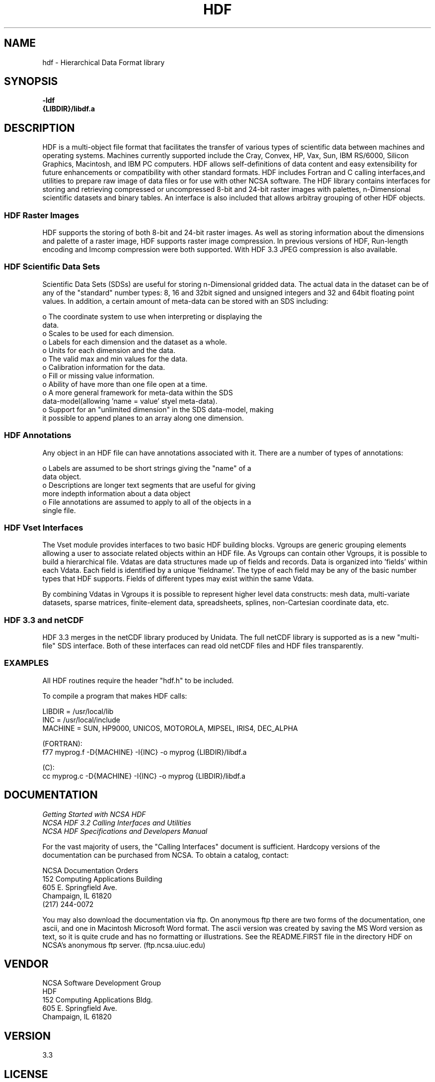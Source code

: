 .\" $Id$
.TH HDF 1 "July 1995" "NCSA HDF 4.0"
.SH NAME
hdf \- Hierarchical Data Format library
.SH SYNOPSIS
.ft B
-ldf
.sp 0
{LIBDIR}/libdf.a
.SH DESCRIPTION
HDF is a multi-object file format that facilitates the transfer of various 
types of scientific data between machines and operating systems.  Machines currently 
supported include the Cray, Convex, HP, Vax, Sun, IBM RS/6000, Silicon Graphics,
Macintosh, and IBM PC computers.  HDF allows self-definitions of data content
and easy extensibility for future enhancements or compatibility with other
standard formats. HDF includes Fortran and C calling interfaces,and utilities to 
prepare raw image of data files or for use with other NCSA software.  The HDF 
library contains interfaces for storing and retrieving compressed or 
uncompressed 8-bit and 24-bit raster images with palettes,  
n-Dimensional scientific datasets and binary tables. An interface is
also included that allows arbitray grouping of other HDF objects.

.SS "HDF Raster Images"
HDF supports the storing of both 8-bit and 24-bit raster images.  As well as
storing information about the dimensions and palette of a raster image, HDF
supports raster image compression.  In previous versions of HDF, Run-length
encoding and Imcomp compression were both supported.  With HDF 3.3 JPEG
compression is also available. 

.SS "HDF Scientific Data Sets"
Scientific Data Sets (SDSs) are useful for storing n-Dimensional gridded data.
The actual data in the dataset can be of any of the "standard" number types: 
8, 16 and 32bit signed and unsigned integers and 32 and 64bit floating point 
values.  In addition, a certain amount of meta-data can be stored with an 
SDS including: 
 
  o The coordinate system to use when interpreting or displaying the 
    data.
  o Scales to be used for each dimension.
  o Labels for each dimension and the dataset as a whole.
  o Units for each dimension and the data.
  o The valid max and min values for the data. 
  o Calibration information for the data.
  o Fill or missing value information. 
  o Ability of have more than one file open at a time.
  o A more general framework for meta-data within the SDS 
    data-model(allowing 'name = value' styel meta-data).
  o Support for an "unlimited dimension" in the SDS data-model, making
    it possible to append planes to an array along one dimension.

.SS "HDF Annotations"
Any object in an HDF file can have annotations associated with it.  There are a
number of types of annotations: 

  o Labels are assumed to be short strings giving the "name" of a 
    data object. 
  o Descriptions are longer text segments that are useful for giving 
    more indepth information about a data object 
  o File annotations are assumed to apply to all of the objects in a 
    single file.

.SS "HDF Vset Interfaces"
The Vset module provides
interfaces to two basic HDF building blocks.  Vgroups are generic grouping
elements allowing a user to associate related objects within an HDF file.  As
Vgroups can contain other Vgroups, it is possible to build a hierarchical file.
Vdatas are data structures made up of fields and records.  Data is organized into 'fields' within each 
Vdata.  Each field is identified by a unique 'fieldname'.  The type of each 
field may be any of the basic number types that HDF supports.  Fields of 
different types may exist within the same Vdata.  

By combining Vdatas in Vgroups it is possible to represent higher level data
constructs: mesh data, multi-variate datasets, sparse matrices, finite-element
data, spreadsheets, splines, non-Cartesian coordinate data, etc.

.SS "HDF 3.3 and netCDF"
HDF 3.3 merges in the netCDF library produced by Unidata.  The full
netCDF library is supported as is a new "multi-file" SDS interface.  Both of
these interfaces can read old netCDF files and HDF files transparently.


.SS "EXAMPLES"
All HDF routines require the header "hdf.h" to be included.

To compile a program that makes HDF calls:

   LIBDIR = /usr/local/lib
   INC    = /usr/local/include
   MACHINE = SUN, HP9000, UNICOS, MOTOROLA, MIPSEL, IRIS4, DEC_ALPHA

   (FORTRAN):
.na 
   f77 myprog.f \-D{MACHINE} \-I{INC} \-o myprog {LIBDIR}/libdf.a  

   (C):
.na 
   cc myprog.c \-D{MACHINE} \-I{INC} \-o myprog {LIBDIR}/libdf.a  


.SH DOCUMENTATION

\fIGetting Started with NCSA HDF\fP
.sp 0
\fINCSA HDF 3.2 Calling Interfaces and Utilities\fP
.sp 0
\fINCSA HDF Specifications and Developers Manual\fP


For the vast majority of users, the "Calling Interfaces" document is 
sufficient. Hardcopy versions of the documentation can be purchased 
from NCSA. To obtain a catalog, contact:

NCSA Documentation Orders
.sp 0
152 Computing Applications Building
.sp 0
605 E. Springfield Ave.
.sp 0
Champaign, IL 61820
.sp 0
(217) 244-0072

You may also download the documentation via ftp. On anonymous ftp
there are two forms of the documentation, one ascii, and one in 
Macintosh Microsoft Word format.  The ascii version was created by 
saving the MS Word version as text, so it is quite crude and has no formatting or illustrations.  See the README.FIRST file in the 
directory HDF on NCSA's anonymous ftp server. (ftp.ncsa.uiuc.edu)

.SH VENDOR
NCSA Software Development Group
.sp 0
HDF
.sp 0
152 Computing Applications Bldg.
.sp 0
605 E. Springfield Ave.
.sp 0
Champaign, IL 61820

.SH VERSION
3.3
.SH LICENSE


.SH SOURCE AVAILABILITY
This program is in the public domain, and was developed and made
available by the National Center for Supercomputing Applications, 
University of Illinois, Urbana-Champaign.

.SH CONTACT
NCSA Software Deveopment Group

.SH FILES
.PD 0
.TP 30
.B /usr/local/lib/libdf.a
hdf library
.TP 30
.B /usr/local/bin
Location of most hdf utilities
.TP 30
.B /usr/local/include
Location of include files hdf.h 
.PD

.SH SEE ALSO
.BR hdfls (1),
.BR hdfpack (1),
.BR hdfunpac (1),
.BR hdp (1)
